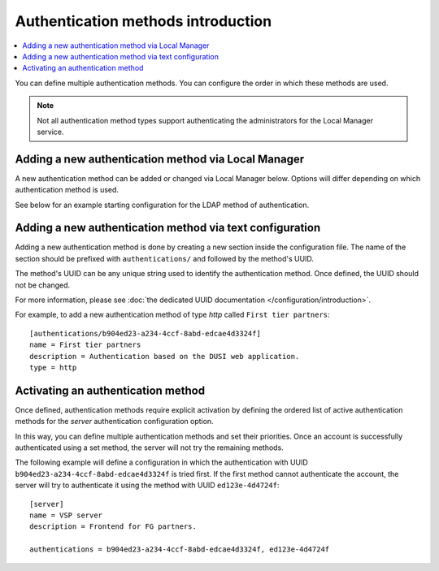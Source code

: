 Authentication methods introduction
===================================

..  contents:: :local:

You can define multiple authentication methods.
You can configure the order in which these methods are used.

..  note::
    Not all authentication method types support authenticating the
    administrators for the Local Manager service.


Adding a new authentication method via Local Manager
----------------------------------------------------

A new authentication method can be added or changed via Local Manager below.
Options will differ depending on which authentication method is used.

See below for an example starting configuration for the LDAP method of
authentication.

..  image:: /_static/gallery/gallery-add-ldap-auth.png


Adding a new authentication method via text configuration
---------------------------------------------------------

Adding a new authentication method is done by creating a new section
inside the configuration file.
The name of the section should be prefixed with ``authentications/`` and
followed by the method's UUID.

The method's UUID can be any unique string used to identify the authentication
method. Once defined, the UUID should not be changed.

For more information, please see
:doc:`the dedicated UUID documentation </configuration/introduction>`.

For example, to add a new authentication method of type `http`
called ``First tier partners``::

    [authentications/b904ed23-a234-4ccf-8abd-edcae4d3324f]
    name = First tier partners
    description = Authentication based on the DUSI web application.
    type = http


Activating an authentication method
-----------------------------------

Once defined, authentication methods require explicit activation by
defining the ordered list of active authentication methods for the
`server` authentication configuration option.

In this way, you can define multiple authentication methods and
set their priorities.
Once an account is successfully authenticated using a set method, the server
will not try the remaining methods.

The following example will define a configuration in which the
authentication with UUID ``b904ed23-a234-4ccf-8abd-edcae4d3324f`` is tried
first.
If the first method cannot authenticate the account, the server
will try to authenticate it using the method with UUID ``ed123e-4d4724f``::

    [server]
    name = VSP server
    description = Frontend for FG partners.

    authentications = b904ed23-a234-4ccf-8abd-edcae4d3324f, ed123e-4d4724f
